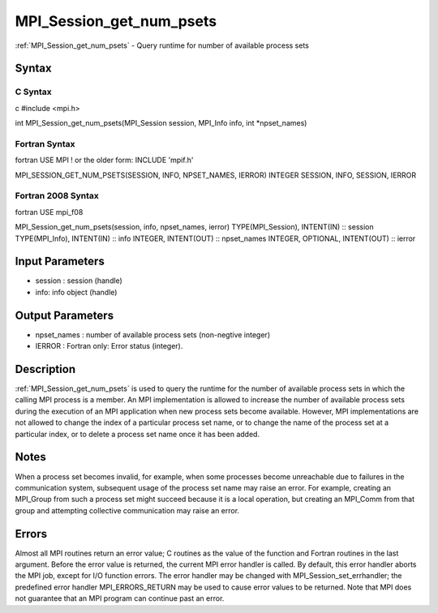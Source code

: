 .. _mpi_session_get_num_psets:

MPI_Session_get_num_psets
=========================

.. include_body

:ref:`MPI_Session_get_num_psets` - Query runtime for number of available
process sets

Syntax
------

C Syntax
^^^^^^^^

c #include <mpi.h>

int MPI_Session_get_num_psets(MPI_Session session, MPI_Info info, int
\*npset_names)

Fortran Syntax
^^^^^^^^^^^^^^

fortran USE MPI ! or the older form: INCLUDE 'mpif.h'

MPI_SESSION_GET_NUM_PSETS(SESSION, INFO, NPSET_NAMES, IERROR) INTEGER
SESSION, INFO, SESSION, IERROR

Fortran 2008 Syntax
^^^^^^^^^^^^^^^^^^^

fortran USE mpi_f08

MPI_Session_get_num_psets(session, info, npset_names, ierror)
TYPE(MPI_Session), INTENT(IN) :: session TYPE(MPI_Info), INTENT(IN) ::
info INTEGER, INTENT(OUT) :: npset_names INTEGER, OPTIONAL, INTENT(OUT)
:: ierror

Input Parameters
----------------

-  session : session (handle)
-  info: info object (handle)

Output Parameters
-----------------

-  npset_names : number of available process sets (non-negtive integer)
-  IERROR : Fortran only: Error status (integer).

Description
-----------

:ref:`MPI_Session_get_num_psets` is used to query the runtime for the number of
available process sets in which the calling MPI process is a member. An
MPI implementation is allowed to increase the number of available
process sets during the execution of an MPI application when new process
sets become available. However, MPI implementations are not allowed to
change the index of a particular process set name, or to change the name
of the process set at a particular index, or to delete a process set
name once it has been added.

Notes
-----

When a process set becomes invalid, for example, when some processes
become unreachable due to failures in the communication system,
subsequent usage of the process set name may raise an error. For
example, creating an MPI_Group from such a process set might succeed
because it is a local operation, but creating an MPI_Comm from that
group and attempting collective communication may raise an error.

Errors
------

Almost all MPI routines return an error value; C routines as the value
of the function and Fortran routines in the last argument. Before the
error value is returned, the current MPI error handler is called. By
default, this error handler aborts the MPI job, except for I/O function
errors. The error handler may be changed with
MPI_Session_set_errhandler; the predefined error handler
MPI_ERRORS_RETURN may be used to cause error values to be returned. Note
that MPI does not guarantee that an MPI program can continue past an
error.


.. seealso:: :ref:`MPI_Session_init`
